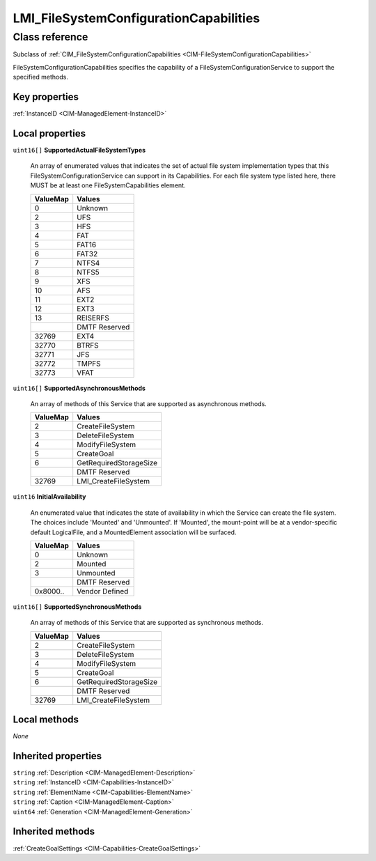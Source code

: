 .. _LMI-FileSystemConfigurationCapabilities:

LMI_FileSystemConfigurationCapabilities
---------------------------------------

Class reference
===============
Subclass of :ref:`CIM_FileSystemConfigurationCapabilities <CIM-FileSystemConfigurationCapabilities>`

FileSystemConfigurationCapabilities specifies the capability of a FileSystemConfigurationService to support the specified methods.


Key properties
^^^^^^^^^^^^^^

| :ref:`InstanceID <CIM-ManagedElement-InstanceID>`

Local properties
^^^^^^^^^^^^^^^^

.. _LMI-FileSystemConfigurationCapabilities-SupportedActualFileSystemTypes:

``uint16[]`` **SupportedActualFileSystemTypes**

    An array of enumerated values that indicates the set of actual file system implementation types that this FileSystemConfigurationService can support in its Capabilities. For each file system type listed here, there MUST be at least one FileSystemCapabilities element.

    
    ======== =============
    ValueMap Values       
    ======== =============
    0        Unknown      
    2        UFS          
    3        HFS          
    4        FAT          
    5        FAT16        
    6        FAT32        
    7        NTFS4        
    8        NTFS5        
    9        XFS          
    10       AFS          
    11       EXT2         
    12       EXT3         
    13       REISERFS     
    ..       DMTF Reserved
    32769    EXT4         
    32770    BTRFS        
    32771    JFS          
    32772    TMPFS        
    32773    VFAT         
    ======== =============
    
.. _LMI-FileSystemConfigurationCapabilities-SupportedAsynchronousMethods:

``uint16[]`` **SupportedAsynchronousMethods**

    An array of methods of this Service that are supported as asynchronous methods.

    
    ======== ======================
    ValueMap Values                
    ======== ======================
    2        CreateFileSystem      
    3        DeleteFileSystem      
    4        ModifyFileSystem      
    5        CreateGoal            
    6        GetRequiredStorageSize
    ..       DMTF Reserved         
    32769    LMI_CreateFileSystem  
    ======== ======================
    
.. _LMI-FileSystemConfigurationCapabilities-InitialAvailability:

``uint16`` **InitialAvailability**

    An enumerated value that indicates the state of availability in which the Service can create the file system. The choices include 'Mounted' and 'Unmounted'. If 'Mounted', the mount-point will be at a vendor-specific default LogicalFile, and a MountedElement association will be surfaced.

    
    ======== ==============
    ValueMap Values        
    ======== ==============
    0        Unknown       
    2        Mounted       
    3        Unmounted     
    ..       DMTF Reserved 
    0x8000.. Vendor Defined
    ======== ==============
    
.. _LMI-FileSystemConfigurationCapabilities-SupportedSynchronousMethods:

``uint16[]`` **SupportedSynchronousMethods**

    An array of methods of this Service that are supported as synchronous methods.

    
    ======== ======================
    ValueMap Values                
    ======== ======================
    2        CreateFileSystem      
    3        DeleteFileSystem      
    4        ModifyFileSystem      
    5        CreateGoal            
    6        GetRequiredStorageSize
    ..       DMTF Reserved         
    32769    LMI_CreateFileSystem  
    ======== ======================
    

Local methods
^^^^^^^^^^^^^

*None*

Inherited properties
^^^^^^^^^^^^^^^^^^^^

| ``string`` :ref:`Description <CIM-ManagedElement-Description>`
| ``string`` :ref:`InstanceID <CIM-Capabilities-InstanceID>`
| ``string`` :ref:`ElementName <CIM-Capabilities-ElementName>`
| ``string`` :ref:`Caption <CIM-ManagedElement-Caption>`
| ``uint64`` :ref:`Generation <CIM-ManagedElement-Generation>`

Inherited methods
^^^^^^^^^^^^^^^^^

| :ref:`CreateGoalSettings <CIM-Capabilities-CreateGoalSettings>`

